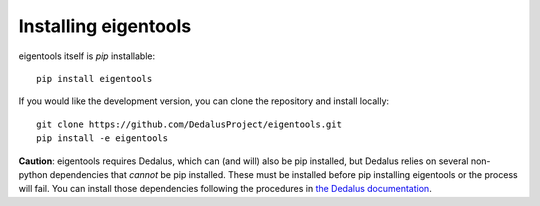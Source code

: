Installing eigentools
*********************

eigentools itself is `pip` installable::

  pip install eigentools

If you would like the development version, you can clone the repository and install locally::

  git clone https://github.com/DedalusProject/eigentools.git
  pip install -e eigentools

**Caution**: eigentools requires Dedalus, which can (and will) also be pip installed, but Dedalus relies on several non-python dependencies that *cannot* be pip installed.
These must be installed before pip installing eigentools or the process will fail.
You can install those dependencies following the procedures in `the Dedalus documentation <https://dedalus-project.readthedocs.io/en/latest/>`_.


